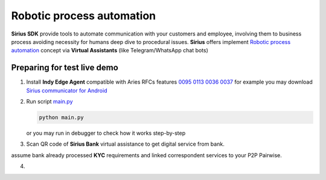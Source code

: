 =========================================
Robotic process automation
=========================================
**Sirius SDK** provide tools to automate communication with your customers and employee,
involving them to business process avoiding necessity for humans deep dive to procedural issues.
**Sirius** offers implement `Robotic process automation <https://en.wikipedia.org/wiki/Robotic_process_automation>`_
concept via **Virtual Assistants** (like Telegram/WhatsApp chat bots)


Preparing for test live demo
=================================
1. Install **Indy Edge Agent** compatible with Aries RFCs features `0095 <https://github.com/hyperledger/aries-rfcs/tree/master/features/0095-basic-message>`_
   `0113 <https://github.com/hyperledger/aries-rfcs/tree/master/features/0113-question-answer>`_
   `0036 <https://github.com/hyperledger/aries-rfcs/tree/master/features/0036-issue-credential>`_
   `0037 <https://github.com/hyperledger/aries-rfcs/tree/master/features/0037-present-proof>`_
   for example you may download `Sirius communicator for Android <https://yadi.sk/d/tdxYKNC37s3VOA>`_
2. Run script `main.py <https://github.com/Sirius-social/sirius-sdk-python/blob/master/how-tos/robotic_process_automation/main.py>`_

   .. code-block:: bash

      python main.py

   or you may run in debugger to check how it works step-by-step

3. Scan QR code of **Sirius Bank** virtual assistance to get digital service from bank.

   .. image:: https://demo.socialsirius.com/qr/bf3cf75e7127422d8d4f0eae6c022cc8
      :height: 200px
      :width: 200px
      :alt: Bank

assume bank already processed **KYC** requirements and linked correspondent services to your P2P Pairwise.

4.
